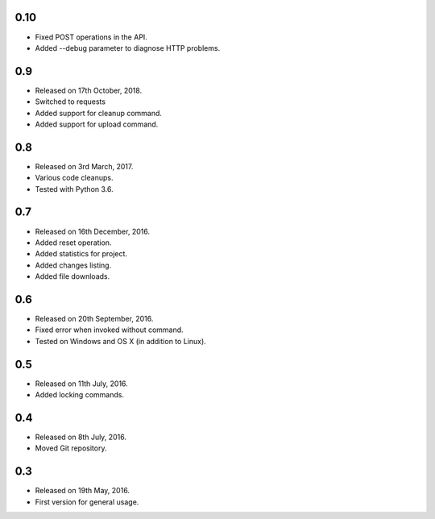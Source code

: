0.10
----

* Fixed POST operations in the API.
* Added --debug parameter to diagnose HTTP problems.

0.9
---

* Released on 17th October, 2018.
* Switched to requests
* Added support for cleanup command.
* Added support for upload command.

0.8
---

* Released on 3rd March, 2017.
* Various code cleanups.
* Tested with Python 3.6.

0.7
---

* Released on 16th December, 2016.
* Added reset operation.
* Added statistics for project.
* Added changes listing.
* Added file downloads.

0.6
---

* Released on 20th September, 2016.
* Fixed error when invoked without command.
* Tested on Windows and OS X (in addition to Linux).

0.5
---

* Released on 11th July, 2016.
* Added locking commands.

0.4
---

* Released on 8th July, 2016.
* Moved Git repository.

0.3
---

* Released on 19th May, 2016.
* First version for general usage.
